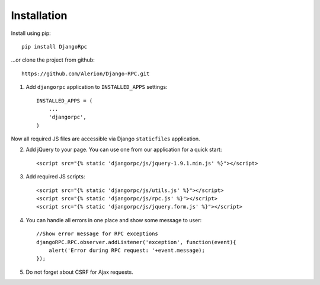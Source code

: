 .. _installation:

Installation
============

Install using pip::

    pip install DjangoRpc

...or clone the project from github::

    https://github.com/Alerion/Django-RPC.git

1. Add ``djangorpc`` application to ``INSTALLED_APPS`` settings::

    INSTALLED_APPS = (
        ...
        'djangorpc',
    )

Now all required JS files are accessible via Django ``staticfiles`` application.

2. Add jQuery to your page. You can use one from our application for a quick start::

    <script src="{% static 'djangorpc/js/jquery-1.9.1.min.js' %}"></script>

3. Add required JS scripts::

    <script src="{% static 'djangorpc/js/utils.js' %}"></script>
    <script src="{% static 'djangorpc/js/rpc.js' %}"></script>
    <script src="{% static 'djangorpc/js/jquery.form.js' %}"></script>

4. You can handle all errors in one place and show some message to user::

    //Show error message for RPC exceptions
    djangoRPC.RPC.observer.addListener('exception', function(event){
        alert('Error during RPC request: '+event.message);
    });

5. Do not forget about CSRF for Ajax requests.
